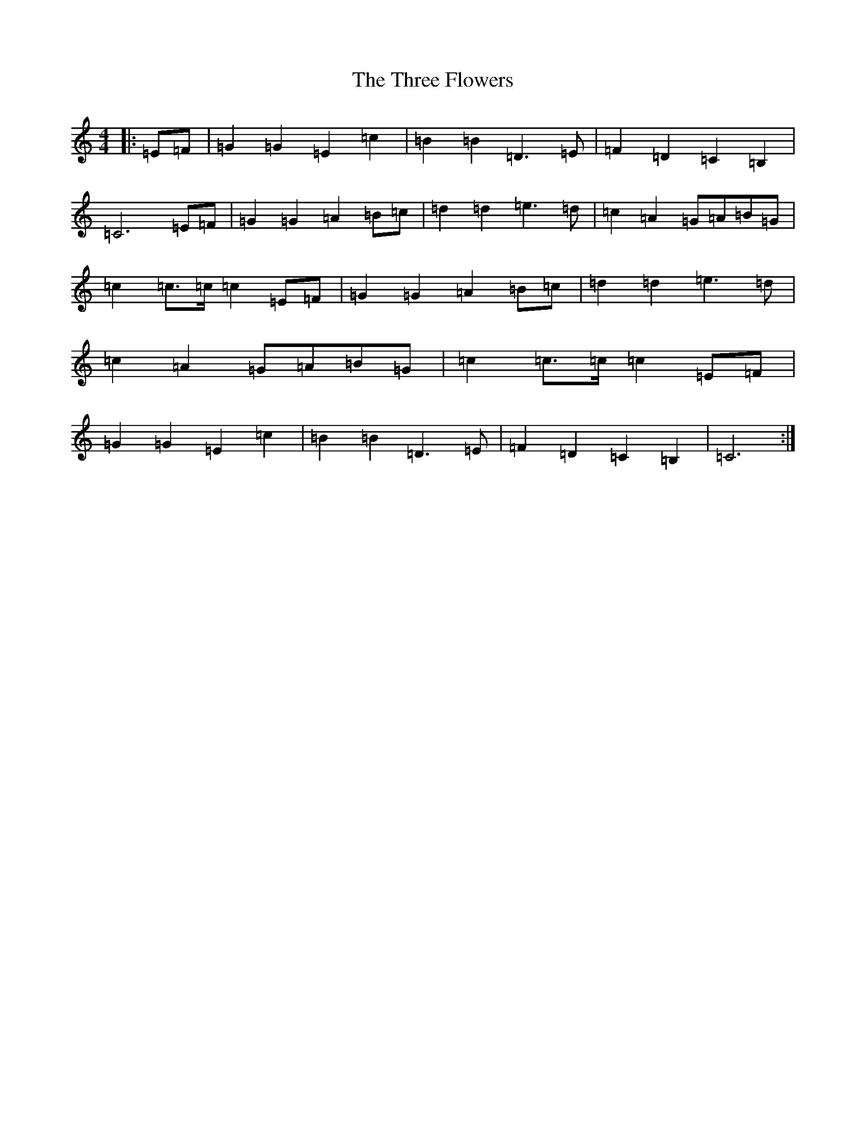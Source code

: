 X: 21014
T: Three Flowers, The
S: https://thesession.org/tunes/9088#setting9088
R: march
M:4/4
L:1/8
K: C Major
|:=E=F|=G2=G2=E2=c2|=B2=B2=D3=E|=F2=D2=C2=B,2|=C6=E=F|=G2=G2=A2=B=c|=d2=d2=e3=d|=c2=A2=G=A=B=G|=c2=c>=c=c2=E=F|=G2=G2=A2=B=c|=d2=d2=e3=d|=c2=A2=G=A=B=G|=c2=c>=c=c2=E=F|=G2=G2=E2=c2|=B2=B2=D3=E|=F2=D2=C2=B,2|=C6:|